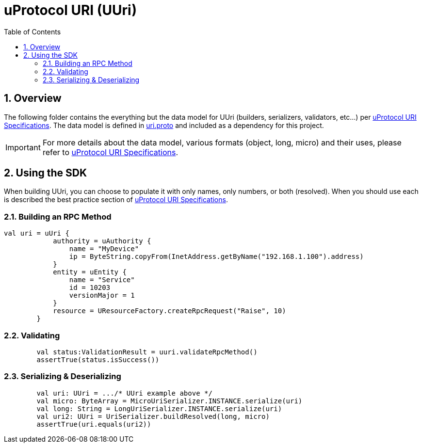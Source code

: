 = uProtocol URI (UUri)
:toc:
:sectnums:


== Overview

The following folder contains the everything but the data model for UUri (builders, serializers, validators, etc...) per https://github.com/eclipse-uprotocol/uprotocol-spec/blob/main/basics/uri.adoc[uProtocol URI Specifications]. 
The data model is defined in https://github.com/eclipse-uprotocol/uprotocol-core-api/blob/main/src/main/proto/uri.proto[uri.proto] and included as a dependency for this project.

IMPORTANT: For more details about the data model, various formats (object, long, micro) and their uses, please refer to  https://github.com/eclipse-uprotocol/uprotocol-spec/blob/main/basics/uri.adoc[uProtocol URI Specifications].


== Using the SDK

When building UUri, you can choose to populate it with only names, only numbers, or both (resolved). When you should use each is described the best practice section of https://github.com/eclipse-uprotocol/uprotocol-spec/blob/main/basics/uri.adoc[uProtocol URI Specifications].

=== Building an RPC Method
[,kotlin]
----
val uri = uUri {
            authority = uAuthority {
                name = "MyDevice"
                ip = ByteString.copyFrom(InetAddress.getByName("192.168.1.100").address)
            }
            entity = uEntity {
                name = "Service"
                id = 10203
                versionMajor = 1
            }
            resource = UResourceFactory.createRpcRequest("Raise", 10)
        }
----

=== Validating
[,kotlin]
----
        val status:ValidationResult = uuri.validateRpcMethod()
        assertTrue(status.isSuccess())
----

=== Serializing & Deserializing
[,kotlin]
----
        val uri: UUri = .../* UUri example above */
        val micro: ByteArray = MicroUriSerializer.INSTANCE.serialize(uri)
        val long: String = LongUriSerializer.INSTANCE.serialize(uri)
        val uri2: UUri = UriSerializer.buildResolved(long, micro)
        assertTrue(uri.equals(uri2))
----